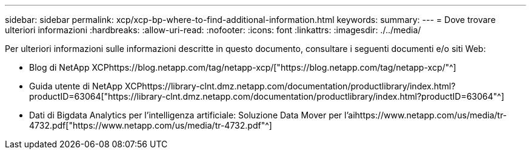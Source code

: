 ---
sidebar: sidebar 
permalink: xcp/xcp-bp-where-to-find-additional-information.html 
keywords:  
summary:  
---
= Dove trovare ulteriori informazioni
:hardbreaks:
:allow-uri-read: 
:nofooter: 
:icons: font
:linkattrs: 
:imagesdir: ./../media/


[role="lead"]
Per ulteriori informazioni sulle informazioni descritte in questo documento, consultare i seguenti documenti e/o siti Web:

* Blog di NetApp XCPhttps://blog.netapp.com/tag/netapp-xcp/["https://blog.netapp.com/tag/netapp-xcp/"^]
* Guida utente di NetApp XCPhttps://library-clnt.dmz.netapp.com/documentation/productlibrary/index.html?productID=63064["https://library-clnt.dmz.netapp.com/documentation/productlibrary/index.html?productID=63064"^]
* Dati di Bigdata Analytics per l'intelligenza artificiale: Soluzione Data Mover per l'aihttps://www.netapp.com/us/media/tr-4732.pdf["https://www.netapp.com/us/media/tr-4732.pdf"^]

